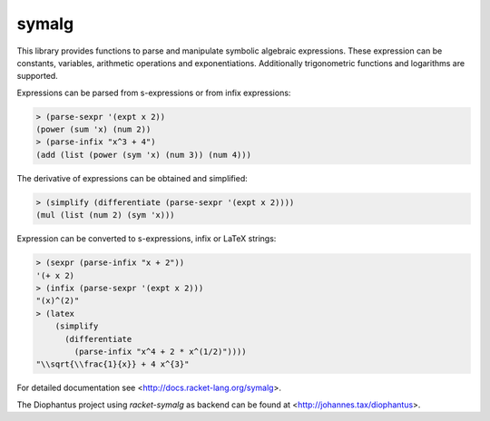 symalg
======

This library provides functions to parse and manipulate symbolic algebraic
expressions. These expression can be constants, variables, arithmetic
operations and exponentiations. Additionally trigonometric functions and
logarithms are supported.

Expressions can be parsed from s-expressions or from infix expressions:

.. code::

  > (parse-sexpr '(expt x 2))
  (power (sum 'x) (num 2))
  > (parse-infix "x^3 + 4")
  (add (list (power (sym 'x) (num 3)) (num 4)))

The derivative of expressions can be obtained and simplified:

.. code::

  > (simplify (differentiate (parse-sexpr '(expt x 2))))
  (mul (list (num 2) (sym 'x)))
 
Expression can be converted to s-expressions, infix or LaTeX strings:

.. code::
  
  > (sexpr (parse-infix "x + 2"))
  '(+ x 2)
  > (infix (parse-sexpr '(expt x 2)))
  "(x)^(2)"
  > (latex 
      (simplify 
        (differentiate
          (parse-infix "x^4 + 2 * x^(1/2)"))))
  "\\sqrt{\\frac{1}{x}} + 4 x^{3}"

For detailed documentation see <http://docs.racket-lang.org/symalg>.

The Diophantus project using `racket-symalg` as backend can be found at
<http://johannes.tax/diophantus>.
